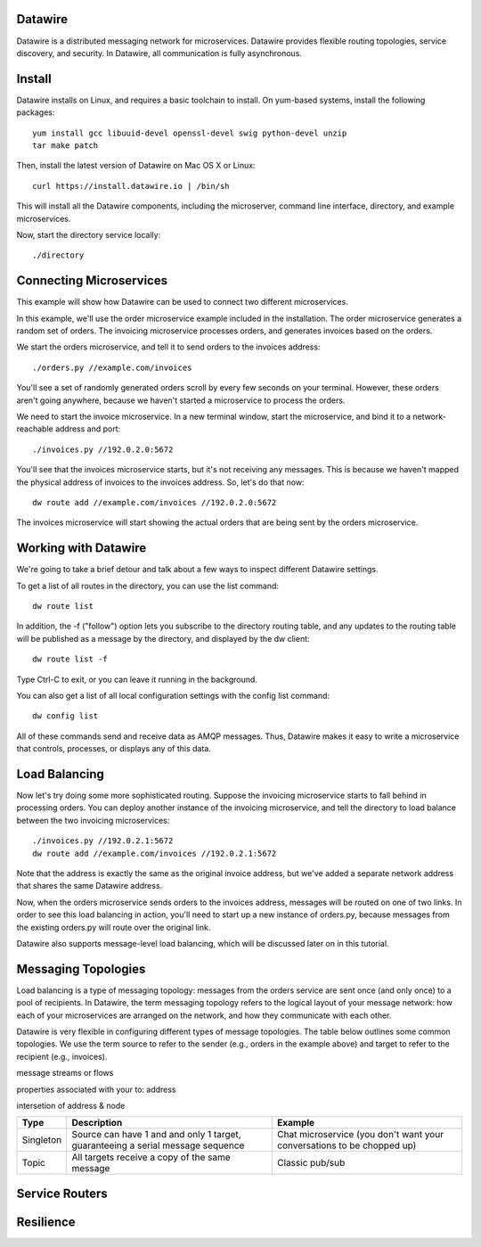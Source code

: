 Datawire
========

Datawire is a distributed messaging network for microservices.
Datawire provides flexible routing topologies, service discovery, and
security. In Datawire, all communication is fully asynchronous.

Install
=======

Datawire installs on Linux, and requires a basic toolchain to
install. On yum-based systems, install the following packages::

  yum install gcc libuuid-devel openssl-devel swig python-devel unzip
  tar make patch

Then, install the latest version of Datawire on Mac OS X or Linux::

  curl https://install.datawire.io | /bin/sh

This will install all the Datawire components, including the
microserver, command line interface, directory, and example
microservices.

Now, start the directory service locally::

  ./directory

Connecting Microservices
========================

This example will show how Datawire can be used to connect two
different microservices.

In this example, we'll use the order microservice example included in
the installation. The order microservice generates a random set of
orders. The invoicing microservice processes orders, and generates
invoices based on the orders.

We start the orders microservice, and tell it to send orders to the
invoices address::

  ./orders.py //example.com/invoices

You'll see a set of randomly generated orders scroll by every few
seconds on your terminal. However, these orders aren't going anywhere,
because we haven't started a microservice to process the orders.

We need to start the invoice microservice. In a new terminal window,
start the microservice, and bind it to a network-reachable address and
port::

  ./invoices.py //192.0.2.0:5672

You'll see that the invoices microservice starts, but it's not
receiving any messages. This is because we haven't mapped the physical
address of invoices to the invoices address. So, let's do that now::

  dw route add //example.com/invoices //192.0.2.0:5672

The invoices microservice will start showing the actual orders that
are being sent by the orders microservice.

Working with Datawire
=====================

We're going to take a brief detour and talk about a few ways to
inspect different Datawire settings.

To get a list of all routes in the directory, you can use the list
command::

  dw route list

In addition, the -f ("follow") option lets you subscribe to the
directory routing table, and any updates to the routing table will be
published as a message by the directory, and displayed by the dw
client::
  
  dw route list -f

Type Ctrl-C to exit, or you can leave it running in the
background.

You can also get a list of all local configuration settings with the
config list command::

  dw config list

All of these commands send and receive data as AMQP messages. Thus,
Datawire makes it easy to write a microservice that controls,
processes, or displays any of this data.

Load Balancing
==============

Now let's try doing some more sophisticated routing. Suppose the
invoicing microservice starts to fall behind in processing orders. You
can deploy another instance of the invoicing microservice, and tell
the directory to load balance between the two invoicing
microservices::

  ./invoices.py //192.0.2.1:5672
  dw route add //example.com/invoices //192.0.2.1:5672

Note that the address is exactly the same as the original invoice
address, but we've added a separate network address that shares the
same Datawire address.

Now, when the orders microservice sends orders to the invoices
address, messages will be routed on one of two links. In order to see
this load balancing in action, you'll need to start up a new instance
of orders.py, because messages from the existing orders.py will route
over the original link.

Datawire also supports message-level load balancing, which will be
discussed later on in this tutorial.

Messaging Topologies
====================

Load balancing is a type of messaging topology: messages from the
orders service are sent once (and only once) to a pool of
recipients. In Datawire, the term messaging topology refers to the
logical layout of your message network: how each of your microservices
are arranged on the network, and how they communicate with each other.

Datawire is very flexible in configuring different types of message
topologies. The table below outlines some common topologies. We use
the term source to refer to the sender (e.g., orders in the example
above) and target to refer to the recipient (e.g., invoices).

message streams or flows

properties associated with your to: address

intersetion of address & node

+----------------+------------------------+---------------------+
|    Type        |      Description       |   Example           |
+================+========================+=====================+
|                |                        |                     |
|   Singleton    | Source can have 1 and  |  Chat microservice  |
|                | and only 1 target,     |  (you don't want    |
|                | guaranteeing a serial  |  your conversations |
|                | message sequence       |  to be chopped up)  |
|                |                        |                     |
+----------------+------------------------+---------------------+
|                |                        |                     |
|                | All targets receive    |  Classic pub/sub    |
|   Topic        | a copy of the same     |                     |
|                | message                |                     |
|                |                        |                     |
+----------------+------------------------+---------------------+

Service Routers
===============

Resilience
==========

